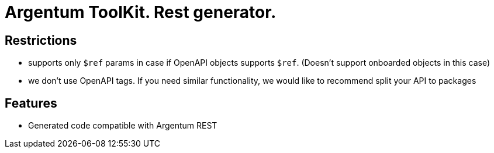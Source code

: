 = Argentum ToolKit. Rest generator.

== Restrictions

- supports only `$ref` params in case if OpenAPI objects supports `$ref`. (Doesn't support onboarded objects in this case)
- we don't use OpenAPI tags. If you need similar functionality, we would like to recommend split your API to packages

== Features

- Generated code compatible with Argentum REST
